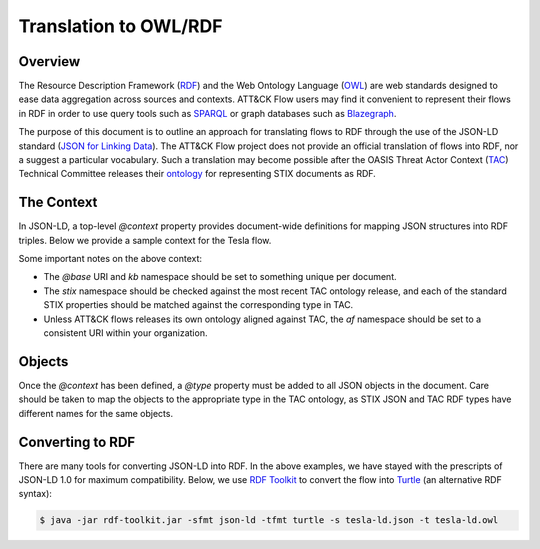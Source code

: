 Translation to OWL/RDF
======================

Overview
--------
The Resource Description Framework (`RDF <https://www.w3.org/RDF/>`_) and the Web Ontology Language (`OWL <https://www.w3.org/OWL/>`_) are web standards designed to ease data aggregation across sources and contexts.
ATT&CK Flow users may find it convenient to represent their flows in RDF in order to use query tools such as `SPARQL <https://www.w3.org/TR/sparql11-query/>`_ or graph databases such as `Blazegraph <https://blazegraph.com/>`_.

The purpose of this document is to outline an approach for translating flows to RDF through the use of the JSON-LD standard (`JSON for Linking Data <https://json-ld.org/>`_). The ATT&CK Flow project does not provide an official translation of flows into RDF, nor a suggest a particular vocabulary. Such a translation may become possible after the OASIS Threat Actor Context (`TAC <https://www.oasis-open.org/committees/tc_home.php?wg_abbrev=tac>`_)  Technical Committee releases their `ontology <https://github.com/oasis-tcs/tac-ontology>`_ for representing STIX documents as RDF.



The Context
-----------

In JSON-LD, a top-level `@context` property provides document-wide definitions for mapping JSON structures into RDF triples. Below we provide a sample context for the Tesla flow.

.. code-block:: json-ld
    :caption: Sample context for converting the Tesla flow to JSON-LD.

    {
        "@context": {
            "@base": "http://example.com/kb/",
            "@vocab": "http://docs.oasis-open.org/cti/ns/stix#",
            "id": "@id",
            "objects": "@graph",
            "xsd": "http://www.w3.org/2001/XMLSchema#",
            "stix": "http://docs.oasis-open.org/cti/ns/stix#",
            "kb": "http://example.com/kb/",
            "af": "http://example.com/af#",
            "created": {
                "@id": "stix:created",
                "@type": "xsd:dateTime"
            },
            "modified": {
                "@id": "stix:modified",
                "@type": "xsd:dateTime"
            },
            "first_seen": {
                "@id": "stix:first_seen",
                "@type": "xsd:dateTime"
            },
            "last_seen": {
                "@id": "stix:last_seen",
                "@type": "xsd:dateTime"
            },
            "url": {
                "@id": "stix:url",
                "@type": "@id"
            },
            "start_refs": {
                "@id": "af:start_ref",
                "@type": "@id"
            },
            "effect_refs": {
                "@id": "af:effect_ref",
                "@type": "@id"
            },
            "technique_ref": {
                "@id": "af:technique_ref",
                "@type": "@id"
            },
            "source_ref": {
                "@id": "af:source_ref",
                "@type": "@id"
            }
        }
    }

Some important notes on the above context:

* The `@base` URI and `kb` namespace should be set to something unique per document.
* The `stix` namespace should be checked against the most recent TAC ontology release, and each of the standard STIX properties should be matched against the corresponding type in TAC.
* Unless ATT&CK flows releases its own ontology aligned against TAC, the `af` namespace should be set to a consistent URI within your organization.

Objects
-------

Once the `@context` has been defined, a `@type` property must be added to all JSON objects in the document. Care should be taken to map the objects to the appropriate type in the TAC ontology, as STIX JSON and TAC RDF types have different names for the same objects.

.. code-block:: json-ld
    :caption: Top-level properties from the Tesla flow converted to JSON-LD. The `@context` value should be filled in as above.

    {
        "@context": {},
        "type": "bundle",
        "@type": "stix:Report",
        "id": "bundle--9cfa7cd7-9fb1-426b-ba9b-afb02fe88c99",
    }

.. code-block:: json-ld
    :caption: Sample object from the Tesla flow converted to JSON-LD.

    {
        "type": "attack-flow",
        "@type": "af:attack-flow",
        "spec_version": "2.1",
        "id": "attack-flow--e9ec3a4b-f787-4e81-a3d9-4cfe017ebc2f",
        "created_by_ref": "identity--61d33cc7-dc05-4657-8c58-157c456651c0",
        "created": "2022-08-24T23:25:58.000Z",
        "modified": "2022-08-24T23:25:58.000Z",
        "name": "Tesla Kubernetes Breach",
        "description": "A vulnerable Kubernetes console leads to cryptojacking and exposure of AWS storage credentials.",
        "scope": "incident",
        "start_refs": [
            "attack-condition--0d8b4b52-5f61-42f1-8b4e-f09fca687233"
        ],
        "external_references": [
            {
                "@type": "stix:reference",
                "source_name": "The Cryptojacking Epidemic",
                "description": "RedLock CSI Team. Feb 20 2018.",
                "url": "https://blog.redlock.io/cryptojacking-tesla"
            }
        ],
        "extensions": {
            "extension-definition--fb9c968a-745b-4ade-9b25-c324172197f4": {
                "extension_type": "new-sdo"
            }
        }
    }

Converting to RDF
-----------------

There are many tools for converting JSON-LD into RDF. In the above examples, we have stayed with the prescripts of JSON-LD 1.0 for maximum compatibility. Below, we use `RDF Toolkit <https://github.com/edmcouncil/rdf-toolkit>`_ to convert the flow into `Turtle <https://www.w3.org/TR/turtle/>`_ (an alternative RDF syntax):

.. code-block:: console

    $ java -jar rdf-toolkit.jar -sfmt json-ld -tfmt turtle -s tesla-ld.json -t tesla-ld.owl


.. code-block:: turtle
    :caption: Snippet from the above conversion of a Flow object into Turtle syntax

    kb:attack-flow--e9ec3a4b-f787-4e81-a3d9-4cfe017ebc2f
        a af:attack-flow ;
        stix:created "2022-08-24T23:25:58.000Z"^^xsd:dateTime ;
        stix:created_by_ref "identity--61d33cc7-dc05-4657-8c58-157c456651c0" ;
        stix:description "A vulnerable Kubernetes console leads to cryptojacking and exposure of AWS storage credentials." ;
        stix:extensions _:blank09 ;
        stix:external_references _:blank02 ;
        stix:modified "2022-08-24T23:25:58.000Z"^^xsd:dateTime ;
        stix:name "Tesla Kubernetes Breach" ;
        stix:scope "incident" ;
        stix:spec_version "2.1" ;
        stix:type "attack-flow" ;
        af:start_ref kb:attack-condition--0d8b4b52-5f61-42f1-8b4e-f09fca687233 ;
        .

    _:blank02
        a stix:reference ;
        stix:description "RedLock CSI Team. Feb 20 2018." ;
        stix:source_name "The Cryptojacking Epidemic" ;
        stix:url <https://blog.redlock.io/cryptojacking-tesla> ;
    
    _:blank09
        stix:extension-definition--fb9c968a-745b-4ade-9b25-c324172197f4 _:blank23 ;
        .
    
    _:blank23
        stix:extension_type "new-sdo" ;
        .